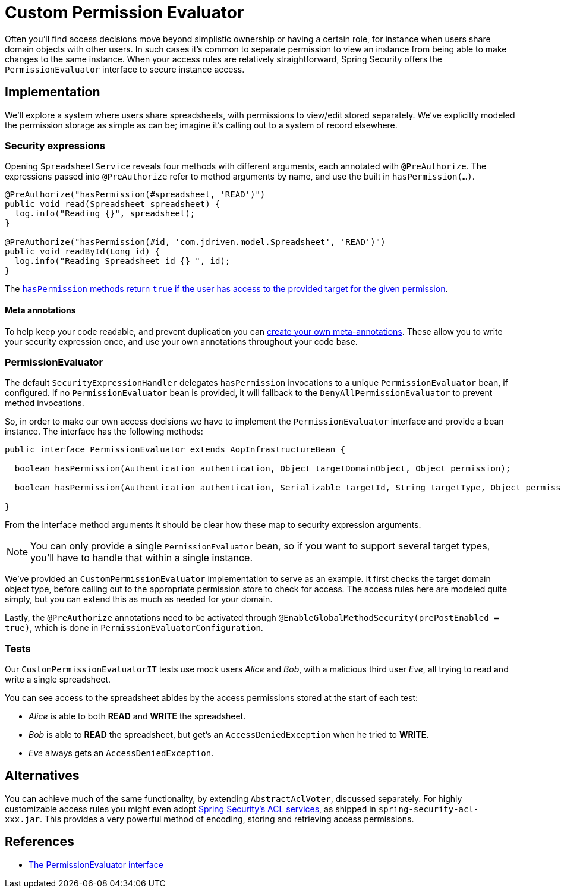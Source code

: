 = Custom Permission Evaluator

Often you'll find access decisions move beyond simplistic ownership or having a certain role, for instance when users share domain objects with other users.
In such cases it's common to separate permission to view an instance from being able to make changes to the same instance.
When your access rules are relatively straightforward, Spring Security offers the `PermissionEvaluator` interface to secure instance access.

== Implementation
We'll explore a system where users share spreadsheets, with permissions to view/edit stored separately.
We've explicitly modeled the permission storage as simple as can be; imagine it's calling out to a system of record elsewhere.

=== Security expressions
Opening `SpreadsheetService` reveals four methods with different arguments, each annotated with `@PreAuthorize`.
The expressions passed into `@PreAuthorize` refer to method arguments by name, and use the built in `hasPermission(...)`.

[source,java]
----
@PreAuthorize("hasPermission(#spreadsheet, 'READ')")
public void read(Spreadsheet spreadsheet) {
  log.info("Reading {}", spreadsheet);
}

@PreAuthorize("hasPermission(#id, 'com.jdriven.model.Spreadsheet', 'READ')")
public void readById(Long id) {
  log.info("Reading Spreadsheet id {} ", id);
}
----

The https://docs.spring.io/spring-security/reference/5.6.3/servlet/authorization/expression-based.html#el-common-built-in[`hasPermission` methods return `true` if the user has access to the provided target for the given permission].

==== Meta annotations
To help keep your code readable, and prevent duplication you can
https://docs.spring.io/spring-security/reference/5.6.3/servlet/authorization/expression-based.html#_method_security_meta_annotations[create your own meta-annotations].
These allow you to write your security expression once, and use your own annotations throughout your code base.

=== PermissionEvaluator
The default `SecurityExpressionHandler` delegates `hasPermission` invocations to a unique  `PermissionEvaluator` bean, if configured.
If no `PermissionEvaluator` bean is provided, it will fallback to the `DenyAllPermissionEvaluator` to prevent method invocations.

So, in order to make our own access decisions we have to implement the `PermissionEvaluator` interface and provide a bean instance.
The interface has the following methods:
[source,java]
----
public interface PermissionEvaluator extends AopInfrastructureBean {

  boolean hasPermission(Authentication authentication, Object targetDomainObject, Object permission);

  boolean hasPermission(Authentication authentication, Serializable targetId, String targetType, Object permission);

}
----
From the interface method arguments it should be clear how these map to security expression arguments.

NOTE: You can only provide a single `PermissionEvaluator` bean, so if you want to support several target types, you'll have to handle that within a single instance.

We've provided an `CustomPermissionEvaluator` implementation to serve as an example.
It first checks the target domain object type, before calling out to the appropriate permission store to check for access.
The access rules here are modeled quite simply, but you can extend this as much as needed for your domain.

Lastly, the `@PreAuthorize` annotations need to be activated through `@EnableGlobalMethodSecurity(prePostEnabled = true)`, which is done in `PermissionEvaluatorConfiguration`.

=== Tests
Our `CustomPermissionEvaluatorIT` tests use mock users _Alice_ and _Bob_, with a malicious third user _Eve_, all trying to read and write a single spreadsheet.

You can see access to the spreadsheet abides by the access permissions stored at the start of each test:

- _Alice_ is able to both *READ* and *WRITE* the spreadsheet.
- _Bob_ is able to *READ* the spreadsheet, but get's an `AccessDeniedException` when he tried to *WRITE*.
- _Eve_ always gets an `AccessDeniedException`.


== Alternatives
You can achieve much of the same functionality, by extending `AbstractAclVoter`, discussed separately.
For highly customizable access rules you might even adopt
https://docs.spring.io/spring-security/reference/5.6.3/servlet/authorization/acls.html[Spring Security’s ACL services], as shipped in `spring-security-acl-xxx.jar`.
This provides a very powerful method of encoding, storing and retrieving access permissions.

== References
- https://docs.spring.io/spring-security/reference/5.6.3/servlet/authorization/expression-based.html#el-permission-evaluator[The PermissionEvaluator interface]
